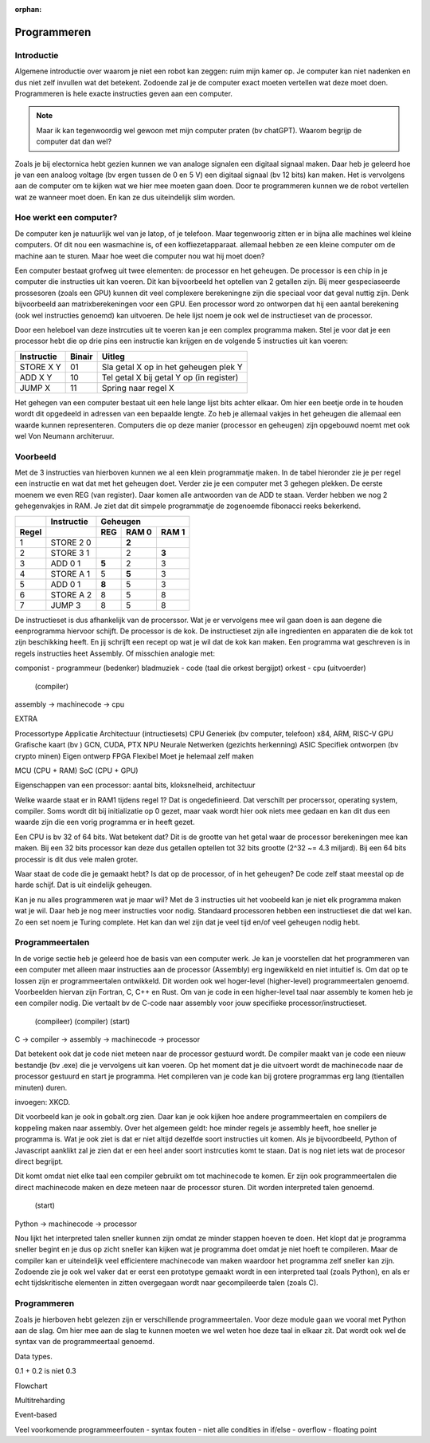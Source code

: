 :orphan:

Programmeren
############

Introductie
-----------

Algemene introductie over waarom je niet een robot kan zeggen: ruim mijn kamer op. Je computer 
kan niet nadenken en dus niet zelf invullen wat det betekent. Zodoende zal je de computer 
exact moeten vertellen wat deze moet doen. Programmeren is hele exacte instructies geven aan een computer. 

.. note::

   Maar ik kan tegenwoordig wel gewoon met mijn computer praten (bv chatGPT). Waarom begrijp de
   computer dat dan wel?
   

Zoals je bij electornica hebt gezien kunnen we van analoge signalen een digitaal signaal maken. Daar heb
je geleerd hoe je van een analoog voltage (bv ergen tussen de 0 en 5 V) een digitaal signaal (bv 12 bits)
kan maken. Het is vervolgens aan de computer om te kijken wat we hier mee moeten gaan doen. Door te programmeren
kunnen we de robot vertellen wat ze wanneer moet doen. En kan ze dus uiteindelijk slim worden.

Hoe werkt een computer?
-----------------------

De computer ken je natuurlijk wel van je latop, of je telefoon. Maar tegenwoorig zitten er in bijna
alle machines wel kleine computers. Of dit nou een wasmachine is, of een koffiezetapparaat. allemaal
hebben ze een kleine computer om de machine aan te sturen. Maar hoe weet die computer nou wat hij
moet doen?

Een computer bestaat grofweg uit twee elementen: de processor en het geheugen. De processor is een chip in je computer die instructies
uit kan voeren. Dit kan bijvoorbeeld het optellen van 2 getallen zijn. Bij meer gespeciaseerde prossesoren
(zoals een GPU) kunnen dit veel complexere berekeningne zijn die speciaal voor dat geval nuttig
zijn. Denk bijvoorbeeld aan matrixberekeningen voor een GPU. Een processor word zo ontworpen dat hij een aantal
berekening (ook wel instructies genoemd) kan uitvoeren. De hele lijst noem je ook wel de instructieset van
de processor.

Door een heleboel van deze instrcuties uit te voeren kan je een complex programma maken. Stel je voor dat je een 
processor hebt die op drie pins een instructie kan krijgen en de volgende 5 instructies
uit kan voeren:

+------------+--------+------------------------------------------+
| Instructie | Binair | Uitleg                                   |
+============+========+==========================================+
| STORE X Y  | 01     | Sla getal X op in het geheugen plek Y    |
+------------+--------+------------------------------------------+
| ADD X Y    | 10     | Tel getal X bij getal Y op (in register) |
+------------+--------+------------------------------------------+
| JUMP X     | 11     | Spring naar regel X                      |
+------------+--------+------------------------------------------+

Het gehegen van een computer bestaat uit een hele lange lijst bits achter elkaar. Om hier een
beetje orde in te houden wordt dit opgedeeld in adressen van een bepaalde lengte. Zo heb je allemaal
vakjes in het geheugen die allemaal een waarde kunnen representeren. Computers die op deze
manier (processor en geheugen) zijn opgebouwd noemt met ook wel Von Neumann architeruur.

Voorbeeld
----------

Met de 3 instructies van hierboven kunnen we al een klein programmatje maken. In de tabel
hieronder zie je per regel een instructie en wat dat met het geheugen doet. Verder zie
je een computer met 3 gehegen plekken. De eerste moenem we even REG (van register). Daar
komen alle antwoorden van de ADD te staan. Verder hebben we nog 2 gehegenvakjes in RAM.
Je ziet dat dit simpele programmatje de zogenoemde fibonacci reeks bekerkend.

+--------+------------+-----------------------+
|        | Instructie |        Geheugen       |
+--------+------------+-------+-------+-------+
| Regel  |            |  REG  | RAM 0 | RAM 1 |  
+========+============+=======+=======+=======+
| 1      | STORE 2 0  |       | **2** |       |
+--------+------------+-------+-------+-------+
| 2      | STORE 3 1  |       |   2   | **3** |
+--------+------------+-------+-------+-------+
| 3      | ADD 0 1    | **5** |   2   |   3   |
+--------+------------+-------+-------+-------+
| 4      | STORE A 1  |   5   | **5** |   3   |
+--------+------------+-------+-------+-------+
| 5      | ADD 0 1    | **8** |   5   |   3   |
+--------+------------+-------+-------+-------+
| 6      | STORE A 2  |   8   |   5   |   8   |
+--------+------------+-------+-------+-------+
| 7      | JUMP 3     |   8   |   5   |   8   |
+--------+------------+-------+-------+-------+

De instructieset is dus afhankelijk van de procerssor. Wat je er vervolgens mee 
wil gaan doen is aan degene die eenprogramma hiervoor schijft. De processor is 
de kok. De instructieset zijn alle ingredienten en apparaten die de kok tot zijn 
beschikking heeft. En jij schrijft een recept op wat je wil dat de kok kan maken. Een
programma wat geschreven is in regels instructies heet Assembly.
Of misschien analogie met:

componist - programmeur (bedenker)
bladmuziek - code (taal die orkest bergijpt)
orkest - cpu (uitvoerder)

      (compiler)
assembly -> machinecode -> cpu


EXTRA

Processortype     Applicatie                              Architectuur (intructiesets)
CPU               Generiek (bv computer, telefoon)        x84, ARM, RISC-V
GPU               Grafische kaart (bv )                   GCN, CUDA, PTX
NPU               Neurale Netwerken (gezichts herkenning)
ASIC              Specifiek ontworpen (bv crypto minen)   Eigen ontwerp
FPGA              Flexibel                                Moet je helemaal zelf maken

MCU (CPU + RAM)
SoC (CPU + GPU)

Eigenschappen van een processor: aantal bits, kloksnelheid, architectuur




Welke waarde staat er in RAM1 tijdens regel 1? 
Dat is ongedefinieerd. Dat verschilt per procerssor, operating system, compiler.
Soms wordt dit bij initializatie op 0 gezet, maar vaak wordt hier ook niets mee gedaan en kan dit dus een waarde zijn die een
vorig programma er in heeft gezet. 

Een CPU is bv 32 of 64 bits. Wat betekent dat?
Dit is de grootte van het getal waar de processor berekeningen mee kan maken. Bij een 32 bits processor kan deze dus getallen
optellen tot 32 bits grootte (2^32 ~= 4.3 miljard). Bij een 64 bits processir is dit dus vele malen groter.

Waar staat de code die je gemaakt hebt? Is dat op de processor, of in het geheugen?
De code zelf staat meestal op de harde schijf. Dat is uit eindelijk geheugen.

Kan je nu alles programmeren wat je maar wil?
Met de 3 instructies uit het voobeeld kan je niet elk programma maken wat je wil. Daar heb je nog meer instructies voor nodig.
Standaard processoren hebben een instructieset die dat wel kan. Zo een set noem je Turing complete. Het kan dan wel zijn 
dat je veel tijd en/of veel geheugen nodig hebt.




Programmeertalen
----------------

In de vorige sectie heb je geleerd hoe de basis van een computer werk. Je kan je voorstellen dat het programmeren
van een computer met alleen maar instructies aan de processor (Assembly) erg ingewikkeld en niet intuitief is. Om dat op te
lossen zijn er programmeertalen ontwikkeld. Dit worden ook wel hoger-level (higher-level) programmeertalen genoemd. 
Voorbeelden hiervan zijn Fortran, C, C++ en Rust. Om van je code in een higher-level taal naar assembly te komen heb je 
een compiler nodig. Die vertaalt bv de C-code naar assembly voor jouw specifieke processor/instructieset.

  (compileer)                   (compiler)       (start)
C     ->      compiler -> assembly -> machinecode   ->   processor

Dat betekent ook dat je code niet meteen naar de processor gestuurd wordt. De compiler maakt van je code een nieuw
bestandje (bv .exe) die je vervolgens uit kan voeren. Op het moment dat je die uitvoert wordt de machinecode
naar de processor gestuurd en start je programma. Het compileren van je code kan bij grotere programmas erg lang
(tientallen minuten) duren.

invoegen: XKCD.

Dit voorbeeld kan je ook in gobalt.org zien. Daar kan je ook kijken hoe andere programmeertalen en compilers de koppeling 
maken naar assembly. Over het algemeen geldt: hoe minder regels je assembly heeft, hoe sneller je programma is. Wat je ook 
ziet is dat er niet altijd dezelfde soort instructies uit komen. Als je bijvoordbeeld, Python of Javascript aanklikt
zal je zien dat er een heel ander soort instrcuties komt te staan. Dat is nog niet iets wat de procesor direct begrijpt.

Dit komt omdat niet elke taal een compiler gebruikt om tot machinecode te komen. Er zijn ook programmeertalen die direct
machinecode maken en deze meteen naar de processor sturen. Dit worden interpreted talen genoemd. 

       (start)
Python   ->    machinecode  ->  processor

Nou lijkt het interpreted talen sneller kunnen zijn omdat ze minder stappen hoeven te doen. Het klopt dat je programma
sneller begint en je dus op zicht sneller kan kijken wat je programma doet omdat je niet hoeft te compileren. Maar de
compiler kan er uiteindelijk veel efficientere machinecode van maken waardoor het programma zelf sneller kan zijn. 
Zodoende zie je ook wel vaker dat er eerst een prototype gemaakt wordt in een interpreted taal (zoals Python), en als
er echt tijdskritische elementen in zitten overgegaan wordt naar gecompileerde talen (zoals C).

Programmeren
----------------

Zoals je hierboven hebt gelezen zijn er verschillende programmeertalen. Voor deze module gaan we vooral met
Python aan de slag. Om hier mee aan de slag te kunnen moeten we wel weten hoe deze taal in elkaar zit. Dat
wordt ook wel de syntax van de programmeertaal genoemd.



Data types.

0.1 + 0.2 is niet 0.3


Flowchart




Multitreharding  


Event-based


Veel voorkomende programmeerfouten
- syntax fouten
- niet alle condities in if/else
- overflow
- floating point